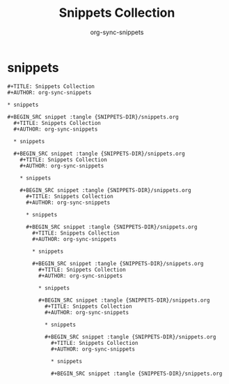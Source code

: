 #+TITLE: Snippets Collection
#+AUTHOR: org-sync-snippets

* snippets

#+BEGIN_SRC snippet :tangle {SNIPPETS-DIR}/snippets.org
  #+TITLE: Snippets Collection
  #+AUTHOR: org-sync-snippets
  
  * snippets
  
  #+BEGIN_SRC snippet :tangle {SNIPPETS-DIR}/snippets.org
    #+TITLE: Snippets Collection
    #+AUTHOR: org-sync-snippets
    
    * snippets
    
    #+BEGIN_SRC snippet :tangle {SNIPPETS-DIR}/snippets.org
      #+TITLE: Snippets Collection
      #+AUTHOR: org-sync-snippets
      
      * snippets
      
      #+BEGIN_SRC snippet :tangle {SNIPPETS-DIR}/snippets.org
        #+TITLE: Snippets Collection
        #+AUTHOR: org-sync-snippets
        
        * snippets
        
        #+BEGIN_SRC snippet :tangle {SNIPPETS-DIR}/snippets.org
          #+TITLE: Snippets Collection
          #+AUTHOR: org-sync-snippets
          
          * snippets
          
          #+BEGIN_SRC snippet :tangle {SNIPPETS-DIR}/snippets.org
            #+TITLE: Snippets Collection
            #+AUTHOR: org-sync-snippets
            
            * snippets
            
            #+BEGIN_SRC snippet :tangle {SNIPPETS-DIR}/snippets.org
              #+TITLE: Snippets Collection
              #+AUTHOR: org-sync-snippets
              
              * snippets
              
              #+BEGIN_SRC snippet :tangle {SNIPPETS-DIR}/snippets.org
                #+TITLE: Snippets Collection
                #+AUTHOR: org-sync-snippets
                
                * snippets
                
                #+BEGIN_SRC snippet :tangle {SNIPPETS-DIR}/snippets.org
                
                #+END_SRC
                
              
              #+END_SRC
              
            
            #+END_SRC
            
          
          #+END_SRC
          
        
        #+END_SRC
        
      
      #+END_SRC
      
    
    #+END_SRC
    
  
  #+END_SRC
  

#+END_SRC

